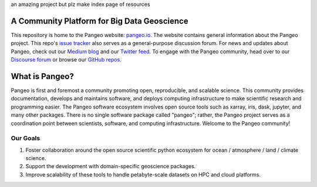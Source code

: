 an amazing project but plz make index page of resources

.. image:: docs/_static/pangeo_simple_logo.svg
   :width: 175 px
   :alt: Pangeo

A Community Platform for Big Data Geoscience
============================================

.. image:: https://img.shields.io/github/contributors/pangeo-data/pangeo?logo=github&style=flat-square
   :target: https://github.com/pangeo-data/pangeo
   :alt: GitHub contributors
.. image::  https://img.shields.io/discourse/users?server=https%3A%2F%2Fdiscourse.pangeo.io%2F&style=flat-square&logo=discourse
   :target: https://discourse.pangeo.io/
   :alt: Discourse Forum
.. image:: https://img.shields.io/gitter/room/pangeo-data/lobby?color=blue&logo=gitter&style=flat-square
   :target: https://gitter.im/pangeo-data/Lobby
   :alt: Gitter
.. image:: https://img.shields.io/twitter/follow/pangeo_data?logo=twitter&style=flat-square
   :target: https://twitter.com/pangeo_data
   :alt: Twitter

This repository is home to the Pangeo website:
`pangeo.io <http://pangeo.io/>`_.
The website contains general information about the Pangeo project.
This repo's `issue tracker <https://github.com/pangeo-data/pangeo/issues>`_
also serves as a general-purpose discussion forum.
For news and updates about Pangeo, check out our
`Medium blog <https://medium.com/pangeo>`_ and our
`Twitter feed <https://twitter.com/pangeo_data>`_.
To engage with the Pangeo community, head over to our
`Discourse forum <https://discourse.pangeo.io/>`_
or browse our `GitHub repos <https://github.com/pangeo-data/>`_.

What is Pangeo?
===============

Pangeo is first and foremost a community promoting open, reproducible, and scalable science.
This community provides documentation, develops and maintains software, and deploys
computing infrastructure to make scientific research and programming easier.
The Pangeo software ecosystem involves
open source tools such as xarray, iris, dask, jupyter, and many other packages.
There is no single software package called "pangeo"; rather, the Pangeo project serves
as a coordination point between scientists, software, and computing infrastructure.
Welcome to the Pangeo community!

Our Goals
^^^^^^^^^

#. Foster collaboration around the open source scientific python ecosystem for
   ocean / atmosphere / land / climate science.
#. Support the development with domain-specific geoscience packages.
#. Improve scalability of these tools to handle petabyte-scale datasets on
   HPC and cloud platforms.
